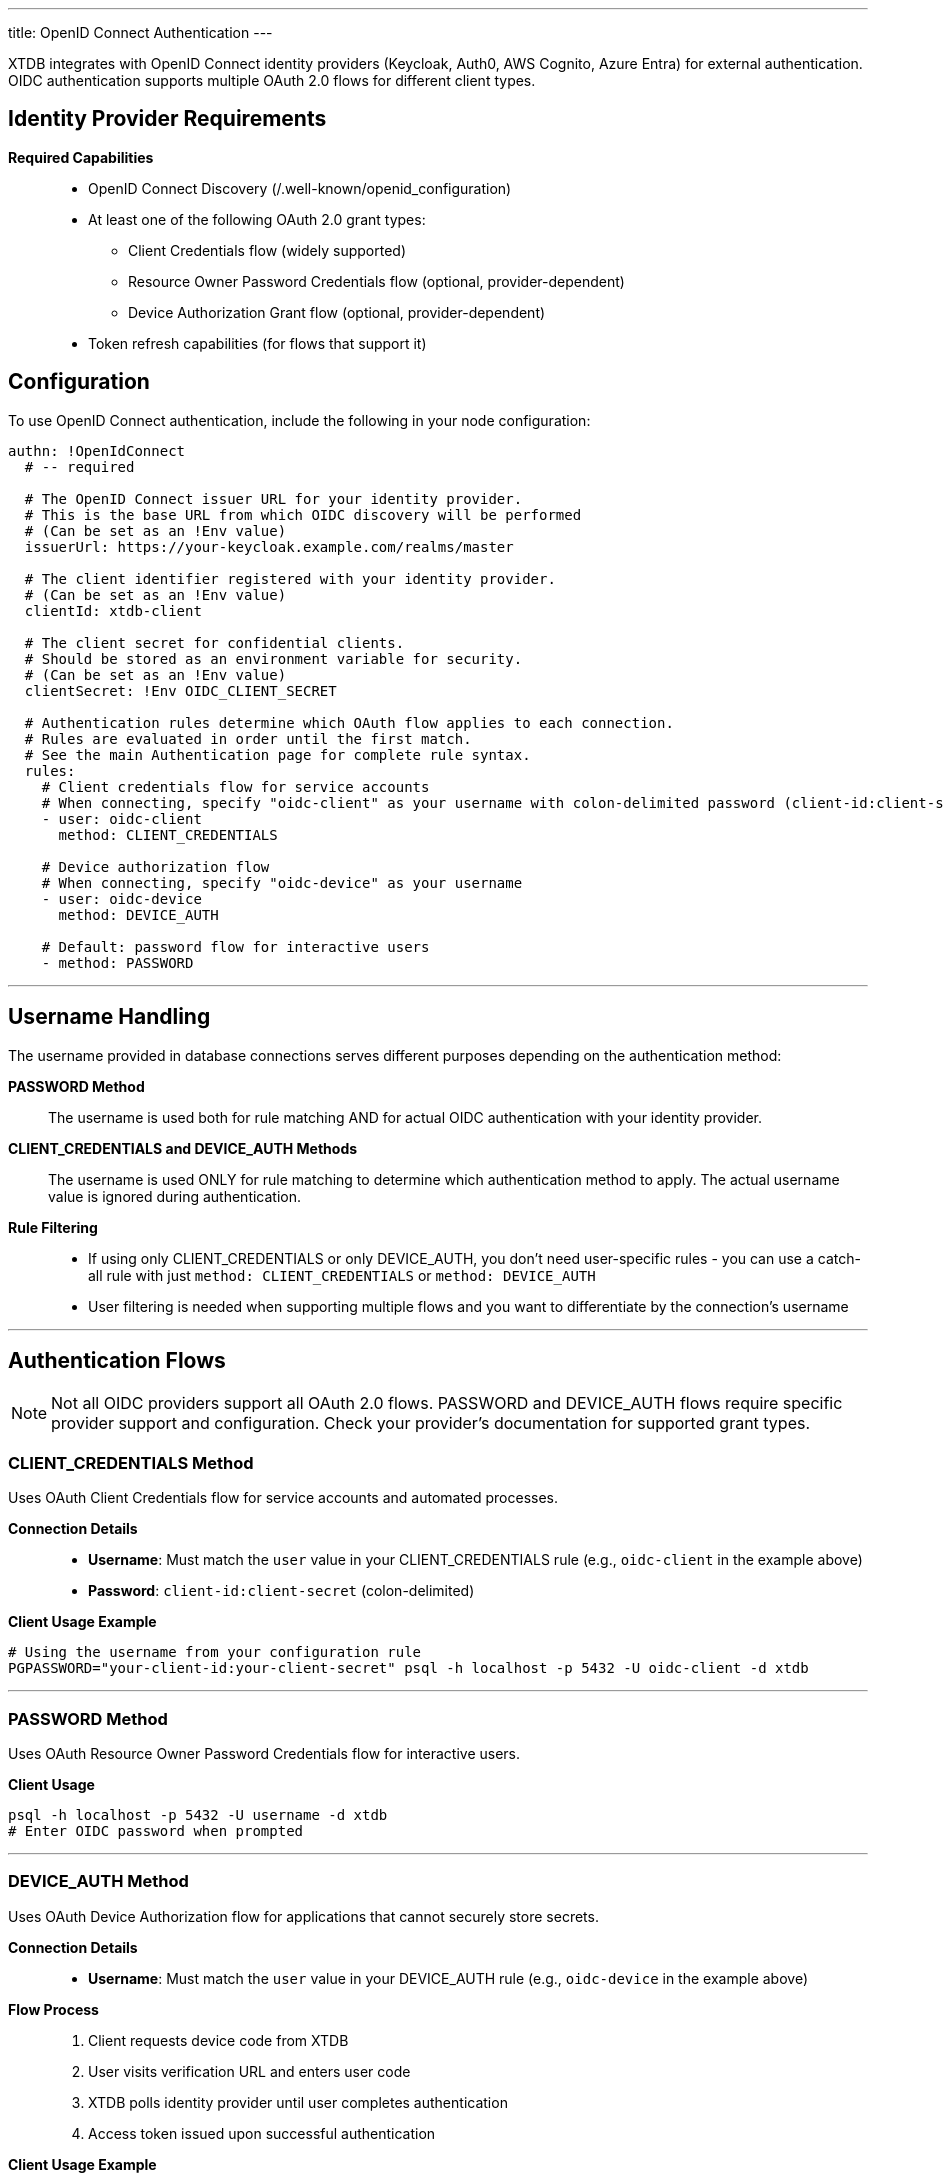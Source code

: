 ---
title: OpenID Connect Authentication
---

XTDB integrates with OpenID Connect identity providers (Keycloak, Auth0, AWS Cognito, Azure Entra) for external authentication. 
OIDC authentication supports multiple OAuth 2.0 flows for different client types.

== Identity Provider Requirements

**Required Capabilities**::
* OpenID Connect Discovery (/.well-known/openid_configuration)
* At least one of the following OAuth 2.0 grant types:
** Client Credentials flow (widely supported)
** Resource Owner Password Credentials flow (optional, provider-dependent)
** Device Authorization Grant flow (optional, provider-dependent)
* Token refresh capabilities (for flows that support it)

== Configuration

To use OpenID Connect authentication, include the following in your node configuration:

[source,yaml]
----
authn: !OpenIdConnect
  # -- required

  # The OpenID Connect issuer URL for your identity provider.
  # This is the base URL from which OIDC discovery will be performed
  # (Can be set as an !Env value)
  issuerUrl: https://your-keycloak.example.com/realms/master

  # The client identifier registered with your identity provider.
  # (Can be set as an !Env value)
  clientId: xtdb-client

  # The client secret for confidential clients.
  # Should be stored as an environment variable for security.
  # (Can be set as an !Env value)
  clientSecret: !Env OIDC_CLIENT_SECRET

  # Authentication rules determine which OAuth flow applies to each connection.
  # Rules are evaluated in order until the first match.
  # See the main Authentication page for complete rule syntax.
  rules:
    # Client credentials flow for service accounts
    # When connecting, specify "oidc-client" as your username with colon-delimited password (client-id:client-secret)
    - user: oidc-client
      method: CLIENT_CREDENTIALS

    # Device authorization flow 
    # When connecting, specify "oidc-device" as your username
    - user: oidc-device
      method: DEVICE_AUTH

    # Default: password flow for interactive users
    - method: PASSWORD
----

---

== Username Handling

The username provided in database connections serves different purposes depending on the authentication method:

**PASSWORD Method**::
The username is used both for rule matching AND for actual OIDC authentication with your identity provider.

**CLIENT_CREDENTIALS and DEVICE_AUTH Methods**::
The username is used ONLY for rule matching to determine which authentication method to apply. The actual username value is ignored during authentication.

**Rule Filtering**::
- If using only CLIENT_CREDENTIALS or only DEVICE_AUTH, you don't need user-specific rules - you can use a catch-all rule with just `method: CLIENT_CREDENTIALS` or `method: DEVICE_AUTH`
- User filtering is needed when supporting multiple flows and you want to differentiate by the connection's username

---

== Authentication Flows

NOTE: Not all OIDC providers support all OAuth 2.0 flows. 
PASSWORD and DEVICE_AUTH flows require specific provider support and configuration. 
Check your provider's documentation for supported grant types.

=== CLIENT_CREDENTIALS Method

Uses OAuth Client Credentials flow for service accounts and automated processes.

**Connection Details**::
* **Username**: Must match the `user` value in your CLIENT_CREDENTIALS rule (e.g., `oidc-client` in the example above)
* **Password**: `client-id:client-secret` (colon-delimited)

**Client Usage Example**::
[source,bash]
----
# Using the username from your configuration rule
PGPASSWORD="your-client-id:your-client-secret" psql -h localhost -p 5432 -U oidc-client -d xtdb
----

---

=== PASSWORD Method

Uses OAuth Resource Owner Password Credentials flow for interactive users.

**Client Usage**::
[source,bash]
----
psql -h localhost -p 5432 -U username -d xtdb
# Enter OIDC password when prompted
----

---

=== DEVICE_AUTH Method

Uses OAuth Device Authorization flow for applications that cannot securely store secrets.

**Connection Details**::
* **Username**: Must match the `user` value in your DEVICE_AUTH rule (e.g., `oidc-device` in the example above)

**Flow Process**::
1. Client requests device code from XTDB
2. User visits verification URL and enters user code
3. XTDB polls identity provider until user completes authentication
4. Access token issued upon successful authentication

**Client Usage Example**::
[source,bash]
----
# Using the username from your configuration rule
psql -h localhost -p 5432 -U oidc-device -d xtdb
# Follow device authorization flow prompts
----

---

== Token Management

**Validation**::
Tokens are validated before query and data operations. 
Connections terminate if validation fails.

**Refresh**::
* PASSWORD/DEVICE_AUTH: Automatic refresh using refresh tokens
* CLIENT_CREDENTIALS: New tokens requested using client credentials

== Troubleshooting

**Authentication Failed**::
Verify client ID/secret configuration and issuer URL accessibility.

**Token Expired**::
Check access token lifespan settings in identity provider.
